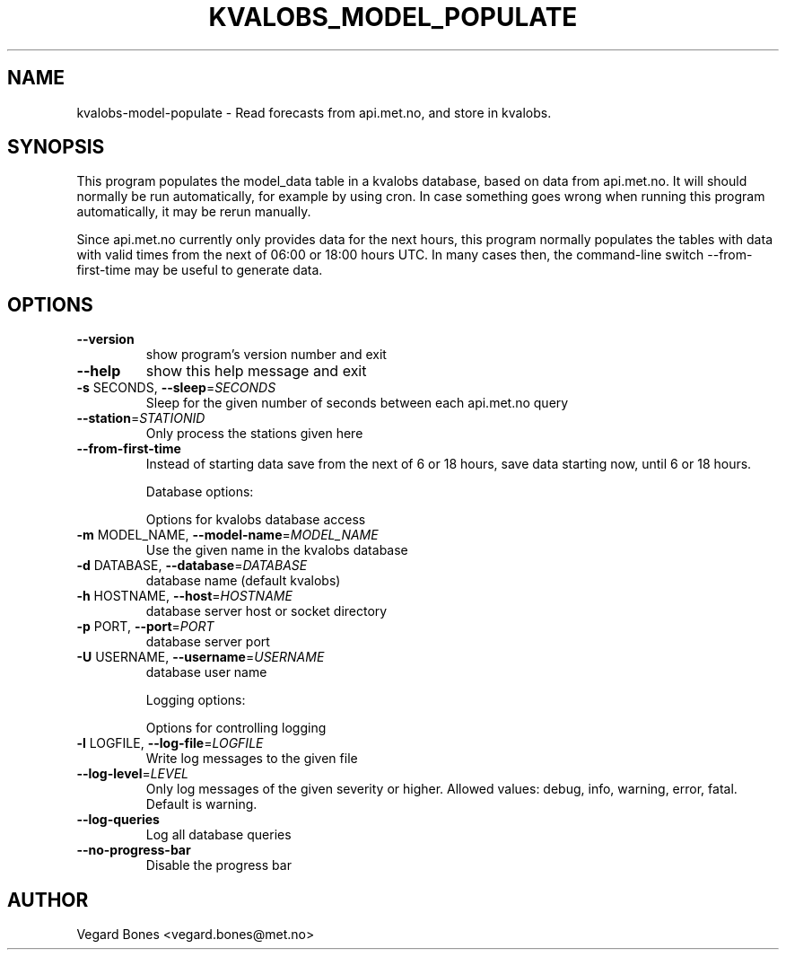 .\" DO NOT MODIFY THIS FILE!  It was generated by help2man 1.37.1.
.TH KVALOBS_MODEL_POPULATE "1" "December 2011" "kvalobs_model_populate 0.3.0" "User Commands"
.SH NAME

kvalobs-model-populate - Read forecasts from api.met.no, and store in kvalobs.
.SH SYNOPSIS

This program populates the model_data table in a kvalobs database, based on 
data from api.met.no. It will 
should normally be run automatically, for example by using cron. In case
something goes wrong when running this program automatically, it may be rerun
manually. 

Since api.met.no currently only provides data for the next hours, this 
program normally populates the tables with data with valid times from the 
next of 06:00 or 18:00 hours UTC. In many cases then, the command-line switch 
--from-first-time may be useful to generate data.
.SH OPTIONS
.TP
\fB\-\-version\fR
show program's version number and exit
.TP
\fB\-\-help\fR
show this help message and exit
.TP
\fB\-s\fR SECONDS, \fB\-\-sleep\fR=\fISECONDS\fR
Sleep for the given number of seconds between each
api.met.no query
.TP
\fB\-\-station\fR=\fISTATIONID\fR
Only process the stations given here
.TP
\fB\-\-from\-first\-time\fR
Instead of starting data save from the next of 6 or 18
hours, save data starting now, until 6 or 18 hours.
.IP
Database options:
.IP
Options for kvalobs database access
.TP
\fB\-m\fR MODEL_NAME, \fB\-\-model\-name\fR=\fIMODEL_NAME\fR
Use the given name in the kvalobs database
.TP
\fB\-d\fR DATABASE, \fB\-\-database\fR=\fIDATABASE\fR
database name (default kvalobs)
.TP
\fB\-h\fR HOSTNAME, \fB\-\-host\fR=\fIHOSTNAME\fR
database server host or socket directory
.TP
\fB\-p\fR PORT, \fB\-\-port\fR=\fIPORT\fR
database server port
.TP
\fB\-U\fR USERNAME, \fB\-\-username\fR=\fIUSERNAME\fR
database user name
.IP
Logging options:
.IP
Options for controlling logging
.TP
\fB\-l\fR LOGFILE, \fB\-\-log\-file\fR=\fILOGFILE\fR
Write log messages to the given file
.TP
\fB\-\-log\-level\fR=\fILEVEL\fR
Only log messages of the given severity or higher.
Allowed values: debug, info, warning, error, fatal.
Default is warning.
.TP
\fB\-\-log\-queries\fR
Log all database queries
.TP
\fB\-\-no\-progress\-bar\fR
Disable the progress bar
.SH AUTHOR

Vegard Bones <vegard.bones@met.no>
